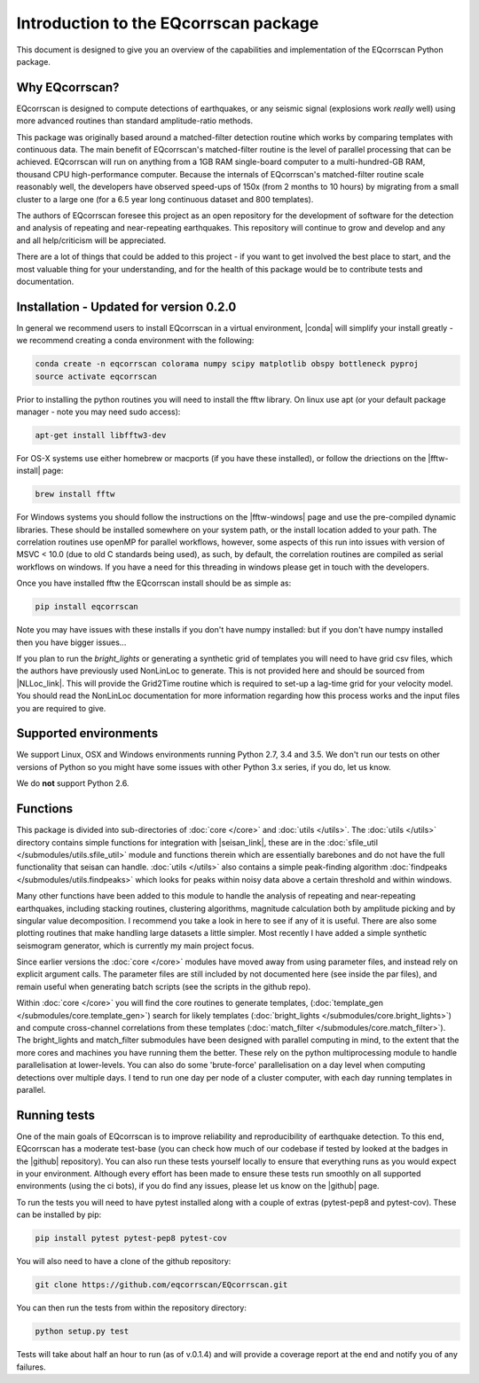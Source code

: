 Introduction to the EQcorrscan package
======================================

This document is designed to give you an overview of the capabilities and
implementation of the EQcorrscan Python package.

Why EQcorrscan?
---------------
EQcorrscan is designed to compute detections of earthquakes, or any seismic signal
(explosions work *really* well) using more advanced routines than standard
amplitude-ratio methods.

This package was originally based around a matched-filter detection routine
which works by comparing templates with continuous data.
The main benefit of EQcorrscan's matched-filter routine is the level of parallel
processing that can be achieved.  EQcorrscan will run on anything from a 1GB RAM
single-board computer to a multi-hundred-GB RAM, thousand CPU high-performance
computer.  Because the internals of EQcorrscan's matched-filter routine scale
reasonably well, the developers have observed speed-ups of 150x (from 2 months
to 10 hours) by migrating from a small cluster
to a large one (for a 6.5 year long continuous dataset and 800 templates).

The authors of EQcorrscan foresee this project as an open repository for the
development of software for the detection and analysis of repeating and
near-repeating earthquakes.  This repository will continue to grow and develop
and any and all help/criticism will be appreciated.

There are a lot of things that could be added to this project - if you want to
get involved the best place to start, and the most valuable thing for your
understanding, and for the health of this package would be to contribute tests and
documentation.

Installation - Updated for version 0.2.0
----------------------------------------

In general we recommend users to install EQcorrscan in a virtual environment,
|conda| will simplify your install greatly - we recommend creating a conda
environment with the following:

.. code-block:: bash

    conda create -n eqcorrscan colorama numpy scipy matplotlib obspy bottleneck pyproj
    source activate eqcorrscan

Prior to installing the python routines you will need to install the fftw
library.  On linux use apt (or your default package manager - note you may need
sudo access):

.. code-block:: bash

    apt-get install libfftw3-dev

For OS-X systems use either homebrew or macports (if you have these installed),
or follow the driections on the |fftw-install| page:

.. code-block:: bash

    brew install fftw

For Windows systems you should follow the instructions on the |fftw-windows|
page and use the pre-compiled dynamic libraries. These should be installed
somewhere on your system path, or the install location added to your path.
The correlation routines use openMP for parallel workflows, however, some aspects
of this run into issues with version of MSVC < 10.0 (due to old C standards being
used), as such, by default, the correlation routines are compiled as serial
workflows on windows.  If you have a need for this threading in windows please
get in touch with the developers.

Once you have installed fftw the EQcorrscan install should be as simple as:

.. code-block:: bash

    pip install eqcorrscan

.. |conda| raw:: html

    <a href="https://conda.io/docs/" target="_blank">conda</a>


.. |fftw-install| raw:: html

    <a href="http://www.fftw.org/fftw3_doc/Installation-on-Unix.html#Installation-on-Unix" target="_blank">fftw installation</a>

.. |fftw-windows| raw:: html

    <a href="http://www.fftw.org/install/windows.html" target="_blank">fftw-windows install</a>

.. |pyasdf| raw:: html

    <a href="http://seismicdata.github.io/pyasdf/index.html" target="_blank">pyASDF</a>

.. |virtualenvwrapper| raw:: html

    <a href="https://virtualenvwrapper.readthedocs.io/en/latest/" target="blank">virtualenvwrapper</a>

.. |pyimagesearch| raw:: html

   <a href="http://www.pyimagesearch.com/" target="_blank">pyimagesearch</a>

.. |cv3_ubuntu| raw:: html

   <a href="http://www.pyimagesearch.com/2015/07/20/install-opencv-3-0-and-python-3-4-on-ubuntu/" target="_blank">install cv3 on ubuntu</a>


Note you may have issues with these installs if you don't have numpy installed: but if
you don't have numpy installed then you have bigger issues...

If you plan to run the *bright_lights* or generating a synthetic grid of
templates you will need to have grid csv files, which the authors have
previously used NonLinLoc to generate.  This is not provided here and should
be sourced from |NLLoc_link|. This will provide
the Grid2Time routine which is required to set-up a lag-time grid for your
velocity model.  You should read the NonLinLoc documentation for more
information regarding how this process works and the input files you are
required to give.

.. |NLLoc_link| raw:: html

  <a href="http://alomax.free.fr/nlloc/" target="_blank">NonLinLoc</a>

Supported environments
----------------------

We support Linux, OSX and Windows environments running Python 2.7, 3.4 and 3.5.
We don't run our tests on other versions of Python so you might have some issues
with other Python 3.x series, if you do, let us know.

We do **not** support Python 2.6.


Functions
---------

This package is divided into sub-directories of :doc:`core </core>` and :doc:`utils </utils>`.  The
:doc:`utils </utils>` directory contains simple functions for integration with |seisan_link|,
these are in the :doc:`sfile_util </submodules/utils.sfile_util>`
module and functions therein which are essentially barebones and do not have the
full functionality that seisan can handle.  :doc:`utils </utils>` also contains a simple
peak-finding algorithm :doc:`findpeaks </submodules/utils.findpeaks>` which looks for peaks within noisy data
above a certain threshold and within windows.

Many other functions have been
added to this module to handle the analysis of repeating and near-repeating
earthquakes, including stacking routines, clustering algorithms, magnitude
calculation both by amplitude picking and by singular value decomposition.  I
recommend you take a look in here to see if any of it is useful.  There are also
some plotting routines that make handling large datasets a little simpler.  Most
recently I have added a simple synthetic seismogram generator, which is currently
my main project focus.

.. |seisan_link| raw:: html

  <a href="http://seisan.info/" target="_blank">Seisan</a>

Since earlier versions the :doc:`core </core>` modules have moved away from using parameter
files, and instead rely on explicit argument calls.  The parameter files are
still included by not documented here (see inside the par files), and remain
useful when generating batch scripts (see the scripts in the github repo).

Within :doc:`core </core>` you will find the core routines to generate templates,
(:doc:`template_gen </submodules/core.template_gen>`) search for likely templates
(:doc:`bright_lights </submodules/core.bright_lights>`) and
compute cross-channel correlations from these templates (:doc:`match_filter </submodules/core.match_filter>`).  The
bright_lights and match_filter submodules have been designed with parallel
computing in mind, to the extent that the more cores and machines you have
running them the better.  These rely on the python multiprocessing module to
handle parallelisation at lower-levels.  You can also do some 'brute-force'
parallelisation on a day level when computing detections over multiple days.
I tend to run one day per node of a cluster computer, with each day running
templates in parallel.

Running tests
-------------

One of the main goals of EQcorrscan is to improve reliability and reproducibility
of earthquake detection.  To this end, EQcorrscan has a moderate test-base (you
can check how much of our codebase if tested by looked at the badges in the
|github| repository).  You can also run these tests yourself locally to ensure
that everything runs as you would expect in your environment.  Although every
effort has been made to ensure these tests run smoothly on all supported environments
(using the ci bots), if you do find any issues, please let us know on the
|github| page.

.. |github| raw:: html

    <a href="https://github.com/eqcorrscan/EQcorrscan" target="_blank">github</a>

To run the tests you will need to have pytest installed along with a couple of
extras (pytest-pep8 and pytest-cov).  These can be installed by pip:

.. code-block:: bash

    pip install pytest pytest-pep8 pytest-cov

You will also need to have a clone of the github repository:

.. code-block:: bash

    git clone https://github.com/eqcorrscan/EQcorrscan.git

You can then run the tests from within the repository directory:

.. code-block:: bash

    python setup.py test

Tests will take about half an hour to run (as of v.0.1.4) and will provide
a coverage report at the end and notify you of any failures.
